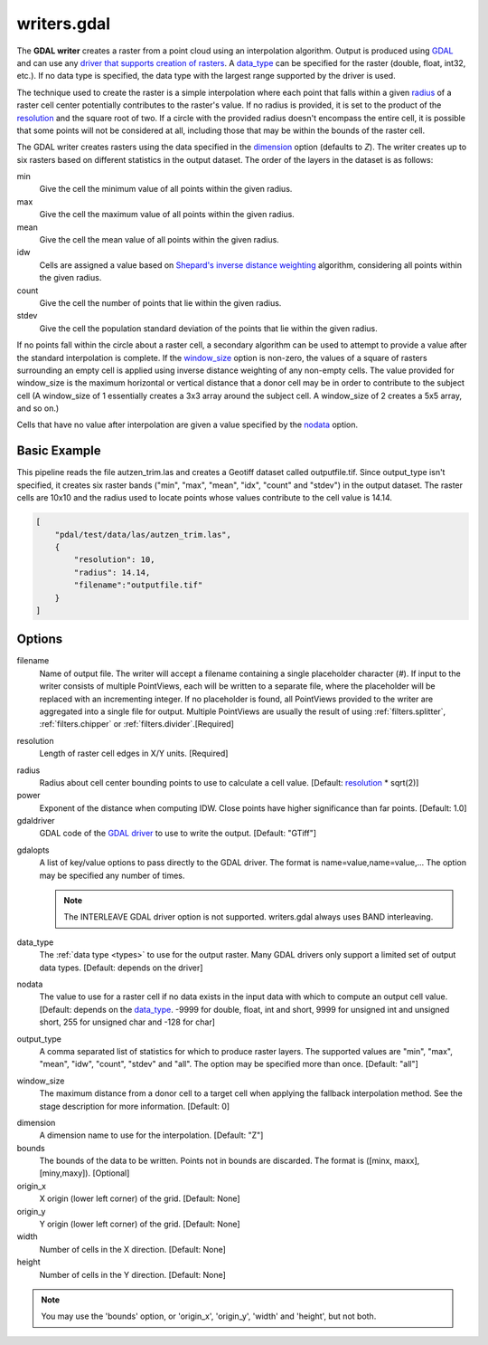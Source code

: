 .. _writers.gdal:

writers.gdal
================================================================================

The **GDAL writer** creates a raster from a point cloud using an interpolation
algorithm.  Output is produced using `GDAL`_ and can use any `driver
that supports creation of rasters`_.  A data_type_ can be specified for the
raster (double, float, int32, etc.).  If no data type is specified, the
data type with the largest range supported by the driver is used.

.. _`GDAL`: http://gdal.org
.. _`driver that supports creation of rasters`: http://www.gdal.org/formats_list.html

The technique used to create the raster is a simple interpolation where
each point that falls within a given radius_ of a raster cell center
potentially contributes to the raster's value.  If no radius is provided,
it is set to the product of the resolution_ and the square root of two.
If a circle with the provided radius
doesn't encompass the entire cell, it is possible that some points will
not be considered at all, including those that may be within the bounds
of the raster cell.

The GDAL writer creates rasters using the data specified in the dimension_
option (defaults to `Z`). The writer creates up to six rasters based on
different statistics in the output dataset.  The order of the layers in the
dataset is as follows:

min
    Give the cell the minimum value of all points within the given radius.

max
    Give the cell the maximum value of all points within the given radius.

mean
    Give the cell the mean value of all points within the given radius.

idw
    Cells are assigned a value based on `Shepard's inverse distance weighting`_
    algorithm, considering all points within the given radius.

count
    Give the cell the number of points that lie within the given radius.

stdev
    Give the cell the population standard deviation of the points that lie
    within the given radius.

.. _`Shepard's inverse distance weighting`: https://en.wikipedia.org/wiki/Inverse_distance_weighting

If no points fall within the circle about a raster cell, a secondary
algorithm can be used to attempt to provide a value after the standard
interpolation is complete.  If the window_size_ option is non-zero, the
values of a square of rasters surrounding an empty cell is applied
using inverse distance weighting of any non-empty cells.
The value provided for window_size is the
maximum horizontal or vertical distance that a donor cell may be in order to
contribute to the subject cell (A window_size of 1 essentially creates a 3x3
array around the subject cell.  A window_size of 2 creates a 5x5 array, and
so on.)

Cells that have no value after interpolation are given a value specified by
the nodata_ option.

.. embed::

.. streamable::


Basic Example
--------------------------------------------------------------------------------

This  pipeline reads the file autzen_trim.las and creates a Geotiff dataset
called outputfile.tif.  Since output_type isn't specified, it creates six
raster bands ("min", "max", "mean", "idx", "count" and "stdev") in the output
dataset.  The raster cells are 10x10 and the radius used to locate points
whose values contribute to the cell value is 14.14.

.. code-block:: json

  [
      "pdal/test/data/las/autzen_trim.las",
      {
          "resolution": 10,
          "radius": 14.14,
          "filename":"outputfile.tif"
      }
  ]


Options
--------------------------------------------------------------------------------

filename
    Name of output file. The writer will accept a filename containing
    a single placeholder character (`#`).  If input to the writer consists
    of multiple PointViews, each will be written to a separate file, where
    the placeholder will be replaced with an incrementing integer.  If no
    placeholder is found, all PointViews provided to the writer are
    aggregated into a single file for output.  Multiple PointViews are usually
    the result of using :ref:`filters.splitter`, :ref:`filters.chipper` or
    :ref:`filters.divider`.[Required]

.. _resolution:

resolution
    Length of raster cell edges in X/Y units.  [Required]

.. _radius:

radius
    Radius about cell center bounding points to use to calculate a cell value.
    [Default: resolution_ * sqrt(2)]

power
    Exponent of the distance when computing IDW. Close points have higher
    significance than far points. [Default: 1.0]

gdaldriver
    GDAL code of the `GDAL driver`_ to use to write the output.
    [Default: "GTiff"]

.. _`GDAL driver`: http://www.gdal.org/formats_list.html

gdalopts
    A list of key/value options to pass directly to the GDAL driver.  The
    format is name=value,name=value,...  The option may be specified
    any number of times.

    .. note::
        The INTERLEAVE GDAL driver option is not supported.  writers.gdal
        always uses BAND interleaving.

.. _data_type:

data_type
    The :ref:`data type <types>` to use for the output raster.
    Many GDAL drivers only
    support a limited set of output data types.
    [Default: depends on the driver]

.. _nodata:

nodata
    The value to use for a raster cell if no data exists in the input data
    with which to compute an output cell value. [Default: depends on the
    data_type_.  -9999 for double, float, int and short, 9999 for
    unsigned int and unsigned short, 255 for unsigned char and -128 for char]

.. _output_type:

output_type
    A comma separated list of statistics for which to produce raster layers.
    The supported values are "min", "max", "mean", "idw", "count", "stdev"
    and "all".  The option may be specified more than once. [Default: "all"]

.. _window_size:

window_size
    The maximum distance from a donor cell to a target cell when applying
    the fallback interpolation method.  See the stage description for more
    information. [Default: 0]

.. _dimension:

dimension
  A dimension name to use for the interpolation. [Default: "Z"]

bounds
  The bounds of the data to be written.  Points not in bounds are discarded.
  The format is ([minx, maxx],[miny,maxy]). [Optional]

origin_x
  X origin (lower left corner) of the grid. [Default: None]

origin_y
  Y origin (lower left corner) of the grid. [Default: None]

width
  Number of cells in the X direction. [Default: None]

height
  Number of cells in the Y direction. [Default: None]

.. note::
    You may use the 'bounds' option, or 'origin_x', 'origin_y', 'width'
    and 'height', but not both.
